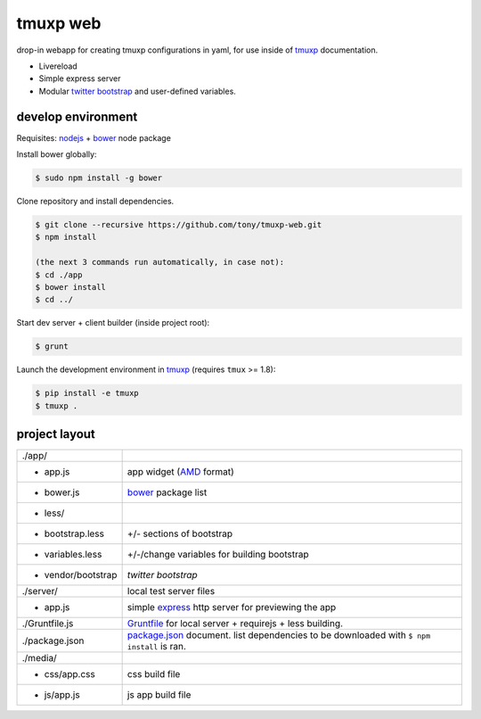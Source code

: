 tmuxp web
=========

drop-in webapp for creating tmuxp configurations in yaml, for use inside
of `tmuxp`_ documentation.

- Livereload
- Simple express server
- Modular `twitter bootstrap`_ and user-defined variables.

develop environment
-------------------

Requisites: `nodejs`_ + `bower`_ node package

Install bower globally:

.. code-block:: bash

    $ sudo npm install -g bower

Clone repository and install dependencies.

.. code-block:: bash

    $ git clone --recursive https://github.com/tony/tmuxp-web.git
    $ npm install

    (the next 3 commands run automatically, in case not):
    $ cd ./app
    $ bower install
    $ cd ../

Start dev server + client builder (inside project root):

.. code-block:: bash

    $ grunt

Launch the development environment in `tmuxp`_ (requires ``tmux`` >= 1.8):

.. code-block:: bash

    $ pip install -e tmuxp
    $ tmuxp .

project layout
--------------

=================== ======================================================
./app/
 - app.js           app widget (`AMD`_ format)
 - bower.js         `bower`_ package list
 - less/
   - bootstrap.less +/- sections of bootstrap
   - variables.less +/-/change variables for building bootstrap
 - vendor/bootstrap `twitter bootstrap`
./server/           local test server files
  - app.js          simple `express`_ http server for previewing the app
./Gruntfile.js      `Gruntfile`_ for local server + requirejs + less 
                    building.
./package.json      `package.json`_ document. list dependencies to be
                    downloaded with ``$ npm install`` is ran.
./media/
  - css/app.css     css build file
  - js/app.js       js app build file
=================== ======================================================

.. _nodejs: http://nodejs.org/
.. _bower: http://bower.io/
.. _express: http://expressjs.com/
.. _Gruntfile: http://gruntjs.com/getting-started
.. _package.json: https://npmjs.org/doc/json.html
.. _AMD: http://requirejs.org/docs/whyamd.html
.. _twitter bootstrap: http://getbootstrap.com/
.. _tmuxp: https://www.github.com/tony/tmuxp
